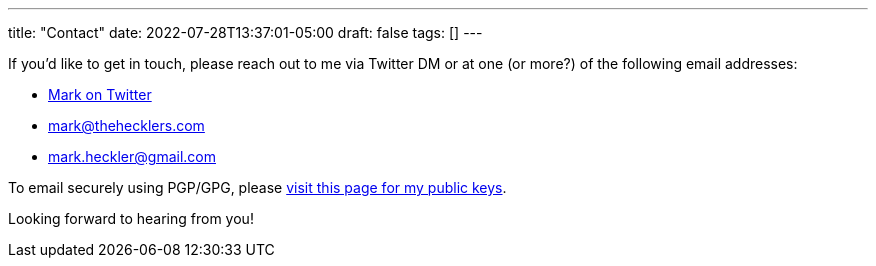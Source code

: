 ---
title: "Contact"
date: 2022-07-28T13:37:01-05:00
draft: false
tags: []
---

If you'd like to get in touch, please reach out to me via Twitter DM or at one (or more?) of the following email addresses:

* link:https://www.twitter.com/mkheck[Mark on Twitter]
* link:mailto:mark@thehecklers.com[mark@thehecklers.com]
* link:mailto:mark.heckler@gmail.com[mark.heckler@gmail.com]

To email securely using PGP/GPG, please link:/pages/publickeys[visit this page for my public keys].

Looking forward to hearing from you!
